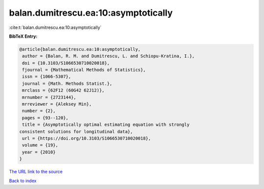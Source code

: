 balan.dumitrescu.ea:10:asymptotically
=====================================

:cite:t:`balan.dumitrescu.ea:10:asymptotically`

**BibTeX Entry:**

.. code-block:: bibtex

   @article{balan.dumitrescu.ea:10:asymptotically,
    author = {Balan, R. M. and Dumitrescu, L. and Schiopu-Kratina, I.},
    doi = {10.3103/S1066530710020018},
    fjournal = {Mathematical Methods of Statistics},
    issn = {1066-5307},
    journal = {Math. Methods Statist.},
    mrclass = {62F12 (60G42 62J12)},
    mrnumber = {2723144},
    mrreviewer = {Aleksey Min},
    number = {2},
    pages = {93--120},
    title = {Asymptotically optimal estimating equation with strongly
   consistent solutions for longitudinal data},
    url = {https://doi.org/10.3103/S1066530710020018},
    volume = {19},
    year = {2010}
   }

`The URL link to the source <ttps://doi.org/10.3103/S1066530710020018}>`__


`Back to index <../By-Cite-Keys.html>`__
